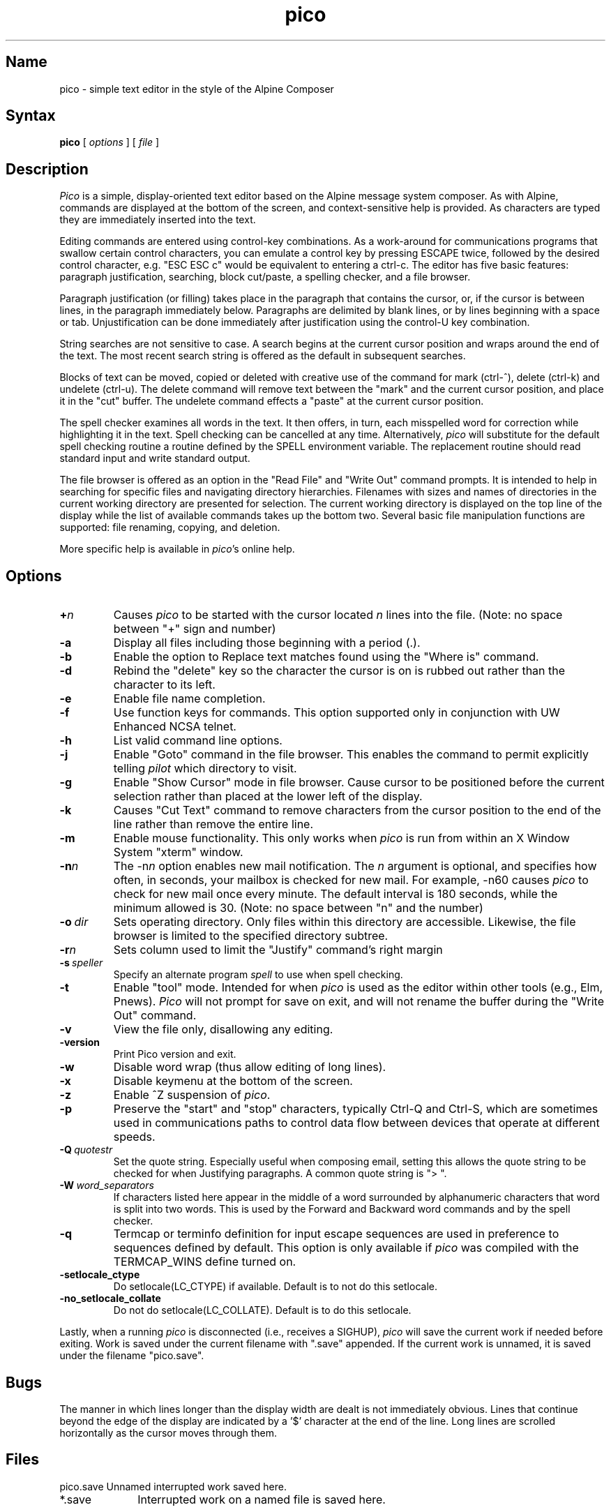 .TH pico 1 "Version 4.98"
.SH Name
pico \- simple text editor in the style of the Alpine Composer
.SH Syntax
.B pico
[
.I options
] [
.I file
]
.SH Description
\fIPico\fR is a simple, display-oriented text editor based on
the Alpine message system composer.  As with Alpine, commands are 
displayed at the bottom of the screen, and context-sensitive
help is provided.  As characters are typed they are immediately 
inserted into the text.
.PP
Editing commands are entered using control-key
combinations.  As a work-around for communications programs that
swallow certain control characters, you can emulate a control key
by pressing ESCAPE twice, followed by the desired control character,
e.g. "ESC ESC c" would be equivalent to entering a ctrl-c.
The editor has five basic features: paragraph justification,
searching, block cut/paste, a spelling checker, and a file browser.
.PP
Paragraph justification (or filling) takes place in the paragraph that
contains the cursor, or, if the cursor is between lines, in the paragraph
immediately below.  Paragraphs are delimited by blank lines, or by lines
beginning with a space or tab.  Unjustification can be done immediately
after justification using the control-U key combination. 
.PP
String searches are not sensitive to case.  A search begins at the current
cursor position and wraps around the end of the text.  The most recent   
search string is offered as the default in subsequent searches.
.PP
Blocks of text can be moved, copied or deleted with creative use of the
command for mark (ctrl-^), delete (ctrl-k) and undelete (ctrl-u).
The delete command will remove text between the "mark" and the current 
cursor position, and place it in the "cut" buffer.  The undelete command
effects a "paste" at the current cursor position.
.PP
The spell checker examines all words in the text.  It then offers, in 
turn, each misspelled word for correction while 
highlighting it in the text.  Spell checking can be cancelled at any time.  
Alternatively, \fIpico\fR will substitute for the default spell checking 
routine a routine defined by the SPELL environment variable.  The replacement 
routine should read standard input and write standard output.
.PP
The file browser is offered as an option in the "Read File" and "Write Out"
command prompts.  It is intended to help in searching for specific files 
and navigating directory hierarchies.  Filenames with sizes and names of 
directories in the current working directory are presented for selection.
The current working directory is displayed on the top line of the display 
while the list of available commands takes up the bottom two.  Several 
basic file manipulation functions are supported:  file renaming, copying, 
and deletion.
.PP
More specific help is available in \fIpico\fR's online help.
.SH Options
.IP \fB+\fIn\fB\fR
Causes \fIpico\fR to be started with the cursor located \fIn\fR lines 
into the file. (Note: no space between "+" sign and number)
.IP \fB-a\fR
Display all files including those beginning with a period (.).
.IP \fB-b\fR
Enable the option to Replace text matches found using the
"Where is" command.
.IP \fB-d\fR
Rebind the "delete" key so the character the cursor is on is rubbed out
rather than the character to its left.
.IP \fB-e\fR
Enable file name completion.
.IP \fB-f\fR
Use function keys for commands.  This option supported only in 
conjunction with UW Enhanced NCSA telnet.
.IP \fB-h\fR
List valid command line options.
.IP \fB-j\fR
Enable "Goto" command in the file browser.  This enables the command to
permit explicitly telling \fIpilot\fR which directory to visit.
.IP \fB-g\fR
Enable "Show Cursor" mode in file browser.  Cause cursor to be positioned
before the current selection rather than placed at the lower left of the
display.
.IP \fB-k\fR
Causes "Cut Text" command to remove characters from the cursor position
to the end of the line rather than remove the entire line.
.IP \fB-m\fR
Enable mouse functionality.  This only works when \fIpico\fR is run from
within an X Window System "xterm" window.
.IP \fB-n\fIn\fB\fR
The \-n\fIn\fR option enables new mail notification.  The \fIn\fR 
argument is optional, and specifies how often, in seconds, your 
mailbox is checked for new mail.  For example, \-n60 causes \fIpico\fR 
to check for new mail once every minute.  The default interval is 180 
seconds, while the minimum allowed is 30. (Note: no space between "n" and 
the number) 
.IP \fB-o\ \fIdir\fB\fR
Sets operating directory.  Only files within this directory are accessible.
Likewise, the file browser is limited to the specified directory subtree.
.IP \fB-r\fIn\fB\fR
Sets column used to limit the "Justify" command's right margin
.IP \fB-s\ \fIspeller\fR
Specify an alternate program
.I spell
to use when spell checking.
.IP \fB-t\fR
Enable "tool" mode.  Intended for when \fIpico\fR is used as the
editor within other tools (e.g., Elm, Pnews).  \fIPico\fR will not prompt
for save on exit, and will not rename the buffer during the "Write Out"
command.
.IP \fB-v\fR
View the file only, disallowing any editing.
.IP \fB-version\fR
Print Pico version and exit.
.IP \fB-w\fR
Disable word wrap (thus allow editing of long lines).
.IP \fB-x\fR
Disable keymenu at the bottom of the screen.
.IP \fB-z\fR
Enable ^Z suspension of \fIpico\fR.
.IP \fB-p\fR
Preserve the "start" and "stop" characters, typically Ctrl-Q and Ctrl-S,
which are sometimes used in communications paths to control data flow
between devices that operate at different speeds.
.IP \fB-Q\ \fIquotestr\fB\fR
Set the quote string.  Especially useful when composing email, setting this 
allows the quote string to be checked for when Justifying paragraphs.
A common quote string is "> ".
.IP \fB-W\ \fIword_separators\fB\fR
If characters listed here appear in the middle of a word surrounded by
alphanumeric characters that word is split into two words. This is used by
the Forward and Backward word commands and by the spell checker.
.IP \fB-q\fR
Termcap or terminfo definition for input escape sequences are used in
preference to sequences defined by default.  This option is only available
if \fIpico\fR was compiled with the TERMCAP_WINS define turned on.
.IP \fB-setlocale_ctype\fR
Do setlocale(LC_CTYPE) if available. Default is to not do this setlocale.
.IP \fB-no_setlocale_collate\fR
Do not do setlocale(LC_COLLATE). Default is to do this setlocale.
.PP
Lastly, when a running \fIpico\fR is disconnected (i.e., receives a 
SIGHUP), \fIpico\fR will save the current work if needed before exiting.
Work is saved under the current filename with ".save" appended.
If the current work is unnamed, it is saved under the filename "pico.save".
.PP
.SH Bugs
The manner in which lines longer than the display width are dealt
is not immediately obvious.  Lines that continue beyond the edge
of the display are indicated by a '$' character at the end
of the line.  Long lines are scrolled horizontally as the cursor 
moves through them.
.SH Files
.ta 1.75i
.nf
pico.save	Unnamed interrupted work saved here.
*.save	Interrupted work on a named file is saved here.
.fi
.SH Authors
Michael Seibel <mikes@cac.washington.edu>
.br
Laurence Lundblade <lgl@cac.washington.edu>
.br
Pico was originally derived from MicroEmacs 3.6, by Dave G. Conroy.
.br
Copyright 1989-2007 by the University of Washington.
.SH "See Also"
alpine(1)
.br
Source distribution (part of the Alpine Message System):

.nf
$Date: 2005/04/28 18:28:33 $
